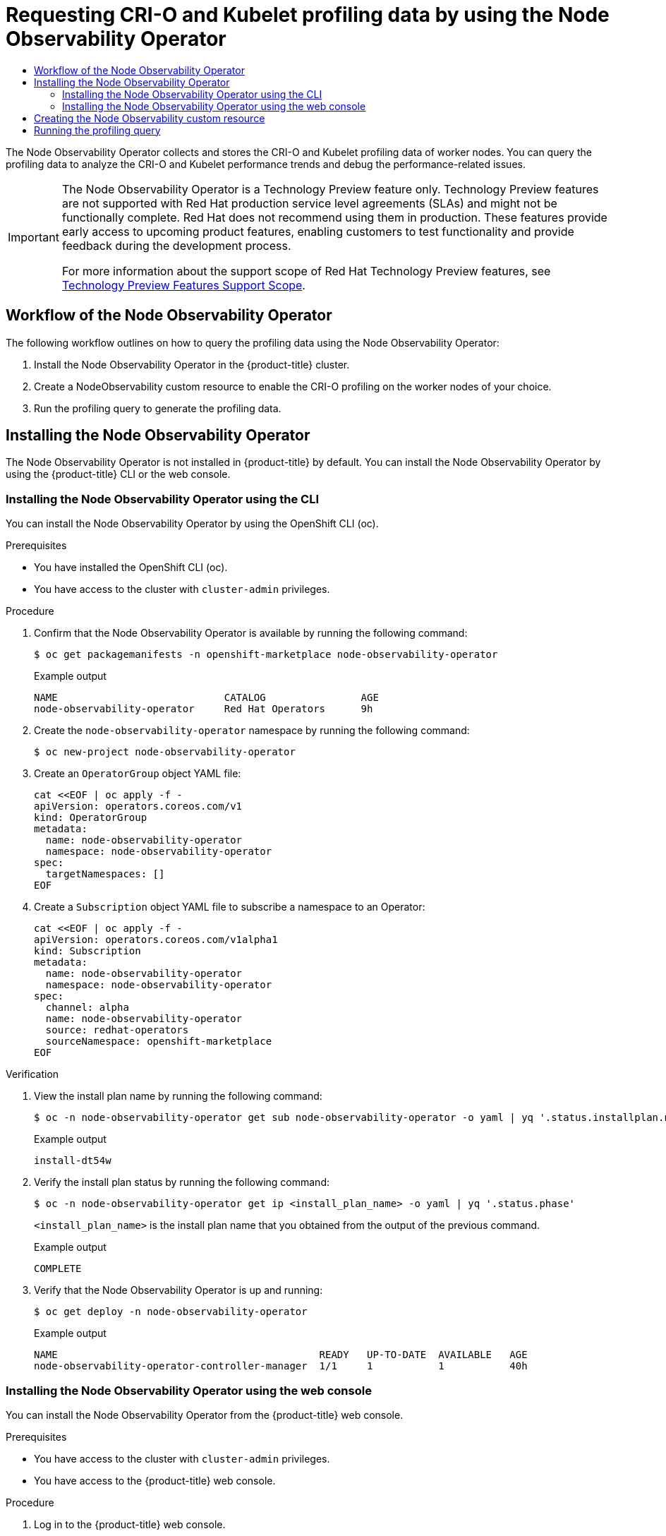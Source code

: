 :_mod-docs-content-type: ASSEMBLY
[id="using-node-observability-operator"]
= Requesting CRI-O and Kubelet profiling data by using the Node Observability Operator
// The {product-title} attribute provides the context-sensitive name of the relevant OpenShift distribution, for example, "OpenShift Container Platform" or "OKD". The {product-version} attribute provides the product version relative to the distribution, for example "4.9".
// {product-title} and {product-version} are parsed when AsciiBinder queries the _distro_map.yml file in relation to the base branch of a pull request.
// See https://github.com/openshift/openshift-docs/blob/main/contributing_to_docs/doc_guidelines.adoc#product-name-and-version for more information on this topic.
// Other common attributes are defined in the following lines:
:data-uri:
:icons:
:experimental:
:toc: macro
:toc-title:
:imagesdir: images
:prewrap!:
:op-system-first: Red Hat Enterprise Linux CoreOS (RHCOS)
:op-system: RHCOS
:op-system-lowercase: rhcos
:op-system-base: RHEL
:op-system-base-full: Red Hat Enterprise Linux (RHEL)
:op-system-version: 8.x
:tsb-name: Template Service Broker
:kebab: image:kebab.png[title="Options menu"]
:rh-openstack-first: Red Hat OpenStack Platform (RHOSP)
:rh-openstack: RHOSP
:ai-full: Assisted Installer
:ai-version: 2.3
:cluster-manager-first: Red Hat OpenShift Cluster Manager
:cluster-manager: OpenShift Cluster Manager
:cluster-manager-url: link:https://console.redhat.com/openshift[OpenShift Cluster Manager Hybrid Cloud Console]
:cluster-manager-url-pull: link:https://console.redhat.com/openshift/install/pull-secret[pull secret from the Red Hat OpenShift Cluster Manager]
:insights-advisor-url: link:https://console.redhat.com/openshift/insights/advisor/[Insights Advisor]
:hybrid-console: Red Hat Hybrid Cloud Console
:hybrid-console-second: Hybrid Cloud Console
:oadp-first: OpenShift API for Data Protection (OADP)
:oadp-full: OpenShift API for Data Protection
:oc-first: pass:quotes[OpenShift CLI (`oc`)]
:product-registry: OpenShift image registry
:rh-storage-first: Red Hat OpenShift Data Foundation
:rh-storage: OpenShift Data Foundation
:rh-rhacm-first: Red Hat Advanced Cluster Management (RHACM)
:rh-rhacm: RHACM
:rh-rhacm-version: 2.8
:sandboxed-containers-first: OpenShift sandboxed containers
:sandboxed-containers-operator: OpenShift sandboxed containers Operator
:sandboxed-containers-version: 1.3
:sandboxed-containers-version-z: 1.3.3
:sandboxed-containers-legacy-version: 1.3.2
:cert-manager-operator: cert-manager Operator for Red Hat OpenShift
:secondary-scheduler-operator-full: Secondary Scheduler Operator for Red Hat OpenShift
:secondary-scheduler-operator: Secondary Scheduler Operator
// Backup and restore
:velero-domain: velero.io
:velero-version: 1.11
:launch: image:app-launcher.png[title="Application Launcher"]
:mtc-short: MTC
:mtc-full: Migration Toolkit for Containers
:mtc-version: 1.8
:mtc-version-z: 1.8.0
// builds (Valid only in 4.11 and later)
:builds-v2title: Builds for Red Hat OpenShift
:builds-v2shortname: OpenShift Builds v2
:builds-v1shortname: OpenShift Builds v1
//gitops
:gitops-title: Red Hat OpenShift GitOps
:gitops-shortname: GitOps
:gitops-ver: 1.1
:rh-app-icon: image:red-hat-applications-menu-icon.jpg[title="Red Hat applications"]
//pipelines
:pipelines-title: Red Hat OpenShift Pipelines
:pipelines-shortname: OpenShift Pipelines
:pipelines-ver: pipelines-1.12
:pipelines-version-number: 1.12
:tekton-chains: Tekton Chains
:tekton-hub: Tekton Hub
:artifact-hub: Artifact Hub
:pac: Pipelines as Code
//odo
:odo-title: odo
//OpenShift Kubernetes Engine
:oke: OpenShift Kubernetes Engine
//OpenShift Platform Plus
:opp: OpenShift Platform Plus
//openshift virtualization (cnv)
:VirtProductName: OpenShift Virtualization
:VirtVersion: 4.14
:KubeVirtVersion: v0.59.0
:HCOVersion: 4.14.0
:CNVNamespace: openshift-cnv
:CNVOperatorDisplayName: OpenShift Virtualization Operator
:CNVSubscriptionSpecSource: redhat-operators
:CNVSubscriptionSpecName: kubevirt-hyperconverged
:delete: image:delete.png[title="Delete"]
//distributed tracing
:DTProductName: Red Hat OpenShift distributed tracing platform
:DTShortName: distributed tracing platform
:DTProductVersion: 2.9
:JaegerName: Red Hat OpenShift distributed tracing platform (Jaeger)
:JaegerShortName: distributed tracing platform (Jaeger)
:JaegerVersion: 1.47.0
:OTELName: Red Hat OpenShift distributed tracing data collection
:OTELShortName: distributed tracing data collection
:OTELOperator: Red Hat OpenShift distributed tracing data collection Operator
:OTELVersion: 0.81.0
:TempoName: Red Hat OpenShift distributed tracing platform (Tempo)
:TempoShortName: distributed tracing platform (Tempo)
:TempoOperator: Tempo Operator
:TempoVersion: 2.1.1
//logging
:logging-title: logging subsystem for Red Hat OpenShift
:logging-title-uc: Logging subsystem for Red Hat OpenShift
:logging: logging subsystem
:logging-uc: Logging subsystem
//serverless
:ServerlessProductName: OpenShift Serverless
:ServerlessProductShortName: Serverless
:ServerlessOperatorName: OpenShift Serverless Operator
:FunctionsProductName: OpenShift Serverless Functions
//service mesh v2
:product-dedicated: Red Hat OpenShift Dedicated
:product-rosa: Red Hat OpenShift Service on AWS
:SMProductName: Red Hat OpenShift Service Mesh
:SMProductShortName: Service Mesh
:SMProductVersion: 2.4.4
:MaistraVersion: 2.4
//Service Mesh v1
:SMProductVersion1x: 1.1.18.2
//Windows containers
:productwinc: Red Hat OpenShift support for Windows Containers
// Red Hat Quay Container Security Operator
:rhq-cso: Red Hat Quay Container Security Operator
// Red Hat Quay
:quay: Red Hat Quay
:sno: single-node OpenShift
:sno-caps: Single-node OpenShift
//TALO and Redfish events Operators
:cgu-operator-first: Topology Aware Lifecycle Manager (TALM)
:cgu-operator-full: Topology Aware Lifecycle Manager
:cgu-operator: TALM
:redfish-operator: Bare Metal Event Relay
//Formerly known as CodeReady Containers and CodeReady Workspaces
:openshift-local-productname: Red Hat OpenShift Local
:openshift-dev-spaces-productname: Red Hat OpenShift Dev Spaces
// Factory-precaching-cli tool
:factory-prestaging-tool: factory-precaching-cli tool
:factory-prestaging-tool-caps: Factory-precaching-cli tool
:openshift-networking: Red Hat OpenShift Networking
// TODO - this probably needs to be different for OKD
//ifdef::openshift-origin[]
//:openshift-networking: OKD Networking
//endif::[]
// logical volume manager storage
:lvms-first: Logical volume manager storage (LVM Storage)
:lvms: LVM Storage
//Operator SDK version
:osdk_ver: 1.31.0
//Operator SDK version that shipped with the previous OCP 4.x release
:osdk_ver_n1: 1.28.0
//Next-gen (OCP 4.14+) Operator Lifecycle Manager, aka "v1"
:olmv1: OLM 1.0
:olmv1-first: Operator Lifecycle Manager (OLM) 1.0
:ztp-first: GitOps Zero Touch Provisioning (ZTP)
:ztp: GitOps ZTP
:3no: three-node OpenShift
:3no-caps: Three-node OpenShift
:run-once-operator: Run Once Duration Override Operator
// Web terminal
:web-terminal-op: Web Terminal Operator
:devworkspace-op: DevWorkspace Operator
:secrets-store-driver: Secrets Store CSI driver
:secrets-store-operator: Secrets Store CSI Driver Operator
//AWS STS
:sts-first: Security Token Service (STS)
:sts-full: Security Token Service
:sts-short: STS
//Cloud provider names
//AWS
:aws-first: Amazon Web Services (AWS)
:aws-full: Amazon Web Services
:aws-short: AWS
//GCP
:gcp-first: Google Cloud Platform (GCP)
:gcp-full: Google Cloud Platform
:gcp-short: GCP
//alibaba cloud
:alibaba: Alibaba Cloud
// IBM Cloud VPC
:ibmcloudVPCProductName: IBM Cloud VPC
:ibmcloudVPCRegProductName: IBM(R) Cloud VPC
// IBM Cloud
:ibm-cloud-bm: IBM Cloud Bare Metal (Classic)
:ibm-cloud-bm-reg: IBM Cloud(R) Bare Metal (Classic)
// IBM Power
:ibmpowerProductName: IBM Power
:ibmpowerRegProductName: IBM(R) Power
// IBM zSystems
:ibmzProductName: IBM Z
:ibmzRegProductName: IBM(R) Z
:linuxoneProductName: IBM(R) LinuxONE
//Azure
:azure-full: Microsoft Azure
:azure-short: Azure
//vSphere
:vmw-full: VMware vSphere
:vmw-short: vSphere
//Oracle
:oci-first: Oracle(R) Cloud Infrastructure
:oci: OCI
:ocvs-first: Oracle(R) Cloud VMware Solution (OCVS)
:ocvs: OCVS
:context: node-observability-operator

toc::[]


The Node Observability Operator collects and stores the CRI-O and Kubelet profiling data of worker nodes. You can query the profiling data to analyze the CRI-O and Kubelet performance trends and debug the performance-related issues.

:FeatureName: The Node Observability Operator
:leveloffset: +0

// When including this file, ensure that {FeatureName} is set immediately before
// the include. Otherwise it will result in an incorrect replacement.

[IMPORTANT]
====
[subs="attributes+"]
{FeatureName} is a Technology Preview feature only. Technology Preview features are not supported with Red Hat production service level agreements (SLAs) and might not be functionally complete. Red Hat does not recommend using them in production. These features provide early access to upcoming product features, enabling customers to test functionality and provide feedback during the development process.

For more information about the support scope of Red Hat Technology Preview features, see link:https://access.redhat.com/support/offerings/techpreview/[Technology Preview Features Support Scope].
====
// Undefine {FeatureName} attribute, so that any mistakes are easily spotted
:!FeatureName:

:leveloffset!:

:leveloffset: +1

// Module included in the following assemblies:
//
// * scalability_and_performance/understanding-node-observability-operator.adoc

:_mod-docs-content-type: CONCEPT
[id="workflow-node-observability-operator_{context}"]
= Workflow of the Node Observability Operator

The following workflow outlines on how to query the profiling data using the Node Observability Operator:

. Install the Node Observability Operator in the {product-title} cluster.
. Create a NodeObservability custom resource to enable the CRI-O profiling on the worker nodes of your choice.
. Run the profiling query to generate the profiling data.

:leveloffset!:

:leveloffset: +1

// Module included in the following assemblies:
//
// * scalability_and_performance/understanding-node-observability-operator.adoc

:_mod-docs-content-type: CONCEPT
[id="install-node-observability-operator_{context}"]
= Installing the Node Observability Operator
The Node Observability Operator is not installed in {product-title} by default. You can install the Node Observability Operator by using the {product-title} CLI or the web console.

:leveloffset!:

:leveloffset: +2

// Module included in the following assemblies:
//
// * scalability_and_performance/understanding-node-observability-operator.adoc

:_mod-docs-content-type: PROCEDURE
[id="install-node-observability-using-cli_{context}"]
= Installing the Node Observability Operator using the CLI

You can install the Node Observability Operator by using the OpenShift CLI (oc).

.Prerequisites

* You have installed the OpenShift CLI (oc).
* You have access to the cluster with `cluster-admin` privileges.

.Procedure

. Confirm that the Node Observability Operator is available by running the following command:
+
[source,terminal]
----
$ oc get packagemanifests -n openshift-marketplace node-observability-operator
----

+
.Example output
[source,terminal]
----
NAME                            CATALOG                AGE
node-observability-operator     Red Hat Operators      9h
----

. Create the `node-observability-operator` namespace by running the following command:
+
[source,terminal]
----
$ oc new-project node-observability-operator
----

. Create an `OperatorGroup` object YAML file:
+
[source,yaml]
----
cat <<EOF | oc apply -f -
apiVersion: operators.coreos.com/v1
kind: OperatorGroup
metadata:
  name: node-observability-operator
  namespace: node-observability-operator
spec:
  targetNamespaces: []
EOF
----

. Create a `Subscription` object YAML file to subscribe a namespace to an Operator:
+
[source,yaml]
----
cat <<EOF | oc apply -f -
apiVersion: operators.coreos.com/v1alpha1
kind: Subscription
metadata:
  name: node-observability-operator
  namespace: node-observability-operator
spec:
  channel: alpha
  name: node-observability-operator
  source: redhat-operators
  sourceNamespace: openshift-marketplace
EOF
----

.Verification

. View the install plan name by running the following command:
+
[source,terminal]
----
$ oc -n node-observability-operator get sub node-observability-operator -o yaml | yq '.status.installplan.name'
----

+
.Example output
[source,terminal]
----
install-dt54w
----

. Verify the install plan status by running the following command:
+
[source,terminal]
----
$ oc -n node-observability-operator get ip <install_plan_name> -o yaml | yq '.status.phase'
----
+
`<install_plan_name>` is the install plan name that you obtained from the output of the previous command.

+
.Example output
[source,terminal]
----
COMPLETE
----

. Verify that the Node Observability Operator is up and running:
+
[source,terminal]
----
$ oc get deploy -n node-observability-operator
----

+
.Example output
[source,terminal]
----
NAME                                            READY   UP-TO-DATE  AVAILABLE   AGE
node-observability-operator-controller-manager  1/1     1           1           40h
----

:leveloffset!:

:leveloffset: +2

// Module included in the following assemblies:
//
// * scalability_and_performance/understanding-node-observability-operator.adoc

:_mod-docs-content-type: PROCEDURE
[id="install-node-observability-using-web-console_{context}"]
= Installing the Node Observability Operator using the web console

You can install the Node Observability Operator from the {product-title} web console.

.Prerequisites

* You have access to the cluster with `cluster-admin` privileges.
* You have access to the {product-title} web console.

.Procedure

. Log in to the {product-title} web console.
. In the Administrator's navigation panel, expand *Operators* → *OperatorHub*.
. In the *All items* field, enter *Node Observability Operator* and select the *Node Observability Operator* tile.
. Click *Install*.
. On the *Install Operator* page, configure the following settings:
.. In the *Update channel* area, click *alpha*.
.. In the *Installation mode* area, click *A specific namespace on the cluster*.
.. From the *Installed Namespace* list, select *node-observability-operator* from the list.
.. In the *Update approval* area, select *Automatic*.
.. Click *Install*.

.Verification
. In the Administrator's navigation panel, expand *Operators* → *Installed Operators*.
. Verify that the Node Observability Operator is listed in the Operators list.

:leveloffset!:

:leveloffset: +1

// Module included in the following assemblies:
//
// * scalability_and_performance/understanding-node-observability-operator.adoc

:_mod-docs-content-type: PROCEDURE
[id="creating-node-observability-custom-resource_{context}"]
= Creating the Node Observability custom resource

You must create and run the `NodeObservability` custom resource (CR) before you run the profiling query. When you run the `NodeObservability` CR, it creates the necessary machine config and machine config pool CRs to enable the CRI-O profiling on the worker nodes matching the `nodeSelector`.

[IMPORTANT]
====
If CRI-O profiling is not enabled on the worker nodes, the `NodeObservabilityMachineConfig` resource gets created. Worker nodes matching the `nodeSelector` specified in `NodeObservability` CR restarts. This might take 10 or more minutes to complete.
====

[NOTE]
====
Kubelet profiling is enabled by default.
====

The CRI-O unix socket of the node is mounted on the agent pod, which allows the agent to communicate with CRI-O to run the pprof request. Similarly, the `kubelet-serving-ca` certificate chain is mounted on the agent pod, which allows secure communication between the agent and node's kubelet endpoint.

.Prerequisites
* You have installed the Node Observability Operator.
* You have installed the OpenShift CLI (oc).
* You have access to the cluster with `cluster-admin` privileges.

.Procedure

. Log in to the {product-title} CLI by running the following command:
+
[source,terminal]
----
$ oc login -u kubeadmin https://<HOSTNAME>:6443
----

. Switch back to the `node-observability-operator` namespace by running the following command:
+
[source,terminal]
----
$ oc project node-observability-operator
----

. Create a CR file named `nodeobservability.yaml` that contains the following text:
+
[source,yaml]
----
    apiVersion: nodeobservability.olm.openshift.io/v1alpha2
    kind: NodeObservability
    metadata:
      name: cluster <1>
    spec:
      nodeSelector:
        kubernetes.io/hostname: <node_hostname> <2>
      type: crio-kubelet
----
<1> You must specify the name as `cluster` because there should be only one `NodeObservability` CR per cluster.
<2> Specify the nodes on which the Node Observability agent must be deployed.

. Run the `NodeObservability` CR:
+
[source,terminal]
----
oc apply -f nodeobservability.yaml
----

+
.Example output
[source,terminal]
----
nodeobservability.olm.openshift.io/cluster created
----

. Review the status of the `NodeObservability` CR by running the following command:
+
[source,terminal]
----
$ oc get nob/cluster -o yaml | yq '.status.conditions'
----

+
.Example output
[source,terminal]
----
conditions:
  conditions:
  - lastTransitionTime: "2022-07-05T07:33:54Z"
    message: 'DaemonSet node-observability-ds ready: true NodeObservabilityMachineConfig
      ready: true'
    reason: Ready
    status: "True"
    type: Ready
----

+
`NodeObservability` CR run is completed when the reason is `Ready` and the status is `True`.

:leveloffset!:

:leveloffset: +1

// Module included in the following assemblies:
//
// * scalability_and_performance/understanding-node-observability-operator.adoc

:_mod-docs-content-type: PROCEDURE
[id="running-profiling-query_{context}"]
= Running the profiling query

To run the profiling query, you must create a `NodeObservabilityRun` resource. The profiling query is a blocking operation that fetches CRI-O and Kubelet profiling data for a duration of 30 seconds. After the profiling query is complete, you must retrieve the profiling data inside the container file system `/run/node-observability` directory. The lifetime of data is bound to the agent pod through the `emptyDir` volume, so you can access the profiling data while the agent pod is in the `running` status.

[IMPORTANT]
====
You can request only one profiling query at any point of time.
====

.Prerequisites
* You have installed the Node Observability Operator.
* You have created the `NodeObservability` custom resource (CR).
* You have access to the cluster with `cluster-admin` privileges.

.Procedure

. Create a `NodeObservabilityRun` resource file named `nodeobservabilityrun.yaml` that contains the following text:
+
[source,yaml]
----
apiVersion: nodeobservability.olm.openshift.io/v1alpha2
kind: NodeObservabilityRun
metadata:
  name: nodeobservabilityrun
spec:
  nodeObservabilityRef:
    name: cluster
----

. Trigger the profiling query by running the `NodeObservabilityRun` resource:
+
[source,terminal]
----
$ oc apply -f nodeobservabilityrun.yaml
----

. Review the status of the `NodeObservabilityRun` by running the following command:
+
[source,terminal]
----
$ oc get nodeobservabilityrun nodeobservabilityrun -o yaml  | yq '.status.conditions'
----

+
.Example output
[source,terminal]
----
conditions:
- lastTransitionTime: "2022-07-07T14:57:34Z"
  message: Ready to start profiling
  reason: Ready
  status: "True"
  type: Ready
- lastTransitionTime: "2022-07-07T14:58:10Z"
  message: Profiling query done
  reason: Finished
  status: "True"
  type: Finished
----

+
The profiling query is complete once the status is `True` and type is `Finished`.

. Retrieve the profiling data from the container's `/run/node-observability` path by running the following bash script:
+
[source,bash]
----
for a in $(oc get nodeobservabilityrun nodeobservabilityrun -o yaml | yq .status.agents[].name); do
  echo "agent ${a}"
  mkdir -p "/tmp/${a}"
  for p in $(oc exec "${a}" -c node-observability-agent -- bash -c "ls /run/node-observability/*.pprof"); do
    f="$(basename ${p})"
    echo "copying ${f} to /tmp/${a}/${f}"
    oc exec "${a}" -c node-observability-agent -- cat "${p}" > "/tmp/${a}/${f}"
  done
done
----

:leveloffset!:

//# includes=_attributes/common-attributes,snippets/technology-preview,modules/node-observability-high-level-workflow,modules/node-observability-installation,modules/node-observability-install-cli,modules/node-observability-install-web-console,modules/node-observability-create-custom-resource,modules/node-observability-run-profiling-query
